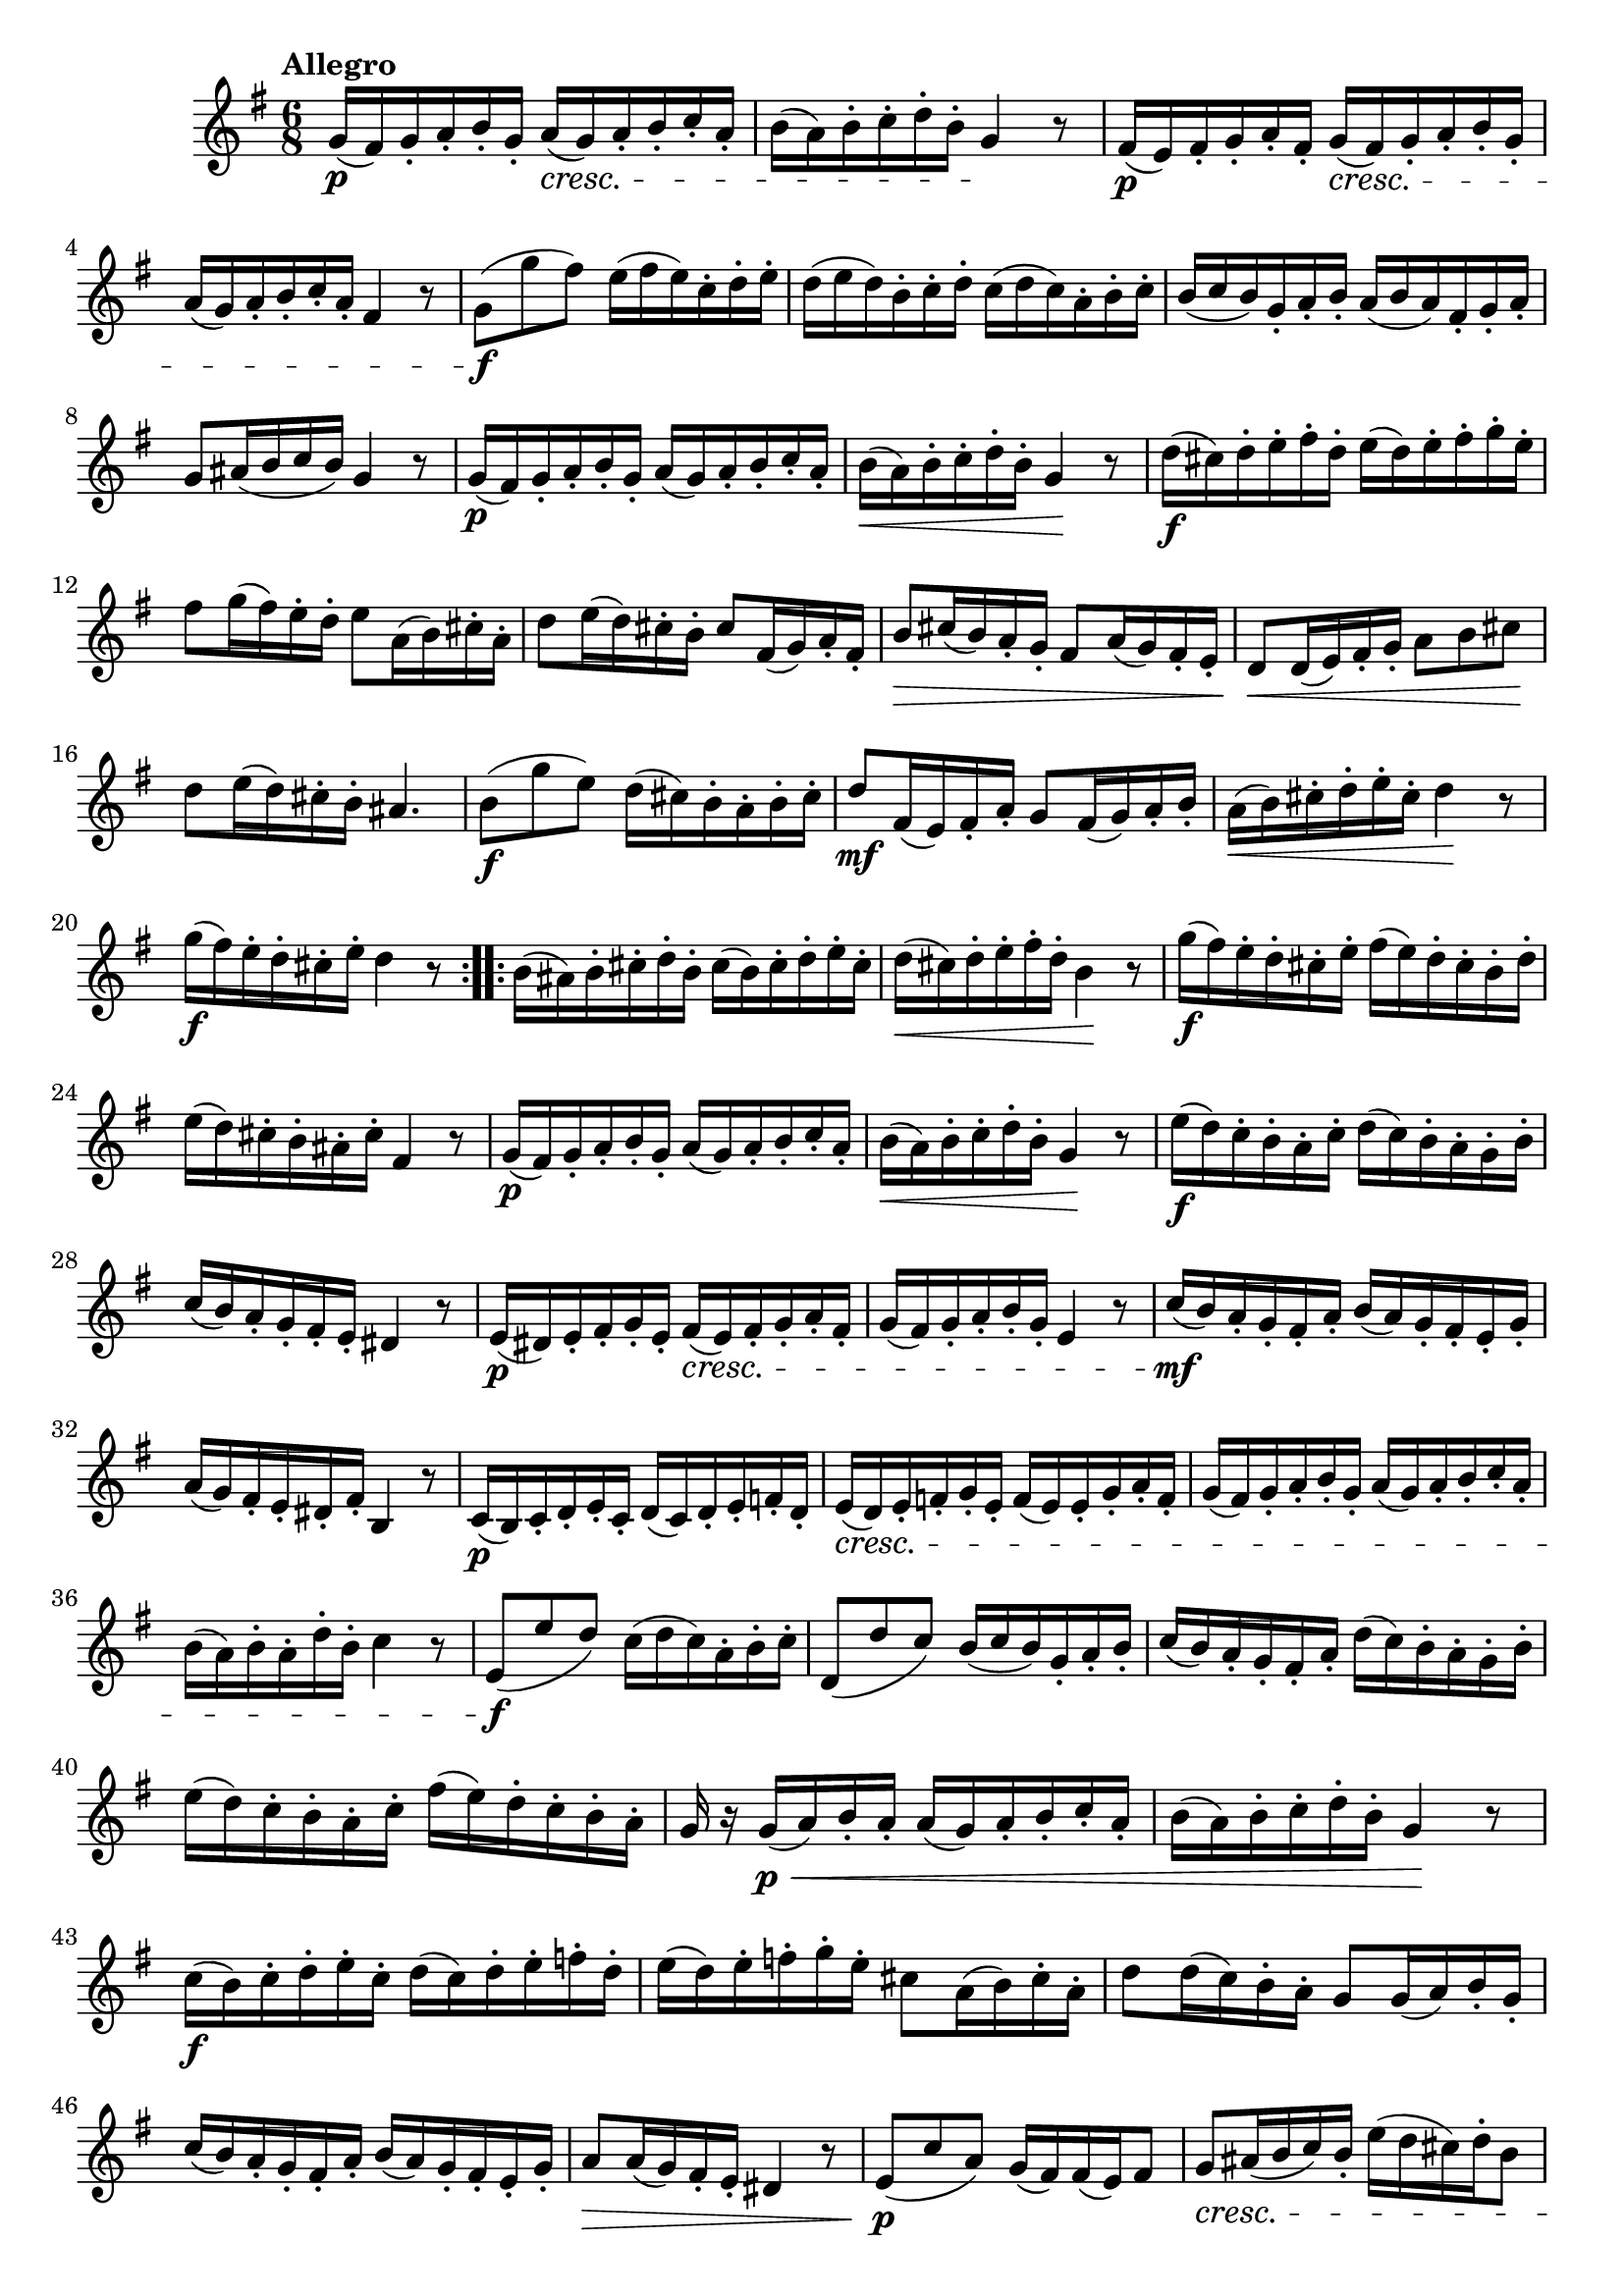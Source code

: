 \version "2.22.0"

\relative {
  \language "english"

  \transposition f

  \tempo "Allegro"

  \key g \major
  \time 6/8

  \repeat volta 2 {
    g'16( \p f-sharp) g-. a-. b-. g-. a( \cresc g) a-. b-. c-. a-. |
    b16( a) b-. c-. d-. b-. g4 \! r8 |
    f-sharp16( \p e) f-sharp-. g-. a-. f-sharp-. g( \cresc f-sharp) g-. a-. b-. g-. |
    a( g) a-. b-. c-. a-. f-sharp4 r8 |
    g8( \f g' f-sharp) e16( f-sharp e) c-. d-. e-. |
    d16( e d) b-. c-. d-. c( d c) a-. b-. c-. |
    b16( c b) g-. a-. b-. a( b a) f-sharp-. g-. a-. |
    g8 a-sharp16( b c b) g4 r8 |
    g16( \p f-sharp) g-. a-. b-. g-. a( g) a-. b-. c-. a-. |
    b16( \< a) b-. c-. d-. b-. g4 \! r8 |
    d'16( \f c-sharp) d-. e-. f-sharp-. d-. e( d) e-. f-sharp-. g-. e-. |
    f-sharp8 g16( f-sharp) e-. d-. e8 a,16( b) c-sharp-. a-. |
    d8 e16( d) c-sharp-. b-. c-sharp8 f-sharp,16( g) a-. f-sharp-. |
    b8 \> c-sharp16( b) a-. g-. f-sharp8 a16( g) f-sharp-. e-. |
    d8 \< d16( e) f-sharp-. g-. a8 b c-sharp \! |
    d8 e16( d) c-sharp-. b-. a-sharp4. |
    b8( \f g' e) d16( c-sharp) b-. a-. b-. c-sharp-. |
    d8 \mf f-sharp,16( e) f-sharp-. a-. g8 f-sharp16( g) a-. b-. |
    a16( \< b) c-sharp-. d-. e-. c-sharp-. d4 \! r8 |
    g16( \f f-sharp) e-. d-. c-sharp-. e-. d4 r8 |
  }
  \repeat volta 2 {
    b16( a-sharp) b-. c-sharp-. d-. b-. c-sharp( b) c-sharp-. d-. e-. c-sharp-. |
    d16( \< c-sharp) d-. e-. f-sharp-. d-. b4 \! r8 |
    g'16( \f f-sharp) e-. d-. c-sharp-. e-. f-sharp( e) d-. c-sharp-. b-. d-. |
    e16( d) c-sharp-. b-. a-sharp-. c-sharp-. f-sharp,4 r8 |
    g16( \p f-sharp) g-. a-. b-. g-. a( g) a-. b-. c-. a-. |
    b16( \< a) b-. c-. d-. b-. g4 \! r8 |
    e'16( \f d) c-. b-. a-. c-. d( c) b-. a-. g-. b-. |
    c16( b) a-. g-. f-sharp-. e-. d-sharp4 r8 |
    e16( \p d-sharp) e-. f-sharp-. g-. e-. f-sharp( \cresc e) f-sharp-. g-. a-. f-sharp-. |
    g16( f-sharp) g-. a-. b-. g-. e4 r8 |
    c'16( \mf b) a-. g-. f-sharp-. a-. b( a) g-. f-sharp-. e-. g-. |
    a16( g) f-sharp-. e-. d-sharp-. f-sharp-. b,4 r8 |
    c16( \p b) c-. d-. e-. c-. d( c) d-. e-. f-. d-. |
    e16( \cresc d) e-. f-. g-. e-. f( e) e-. g-. a-. f-. |
    g16( f-sharp) g-. a-. b-. g-. a( g) a-. b-. c-. a-. |
    b16( a) b-. a-. d-. b-. c4 r8 |
    e,8( \f e' d) c16( d c) a-. b-. c-. |
    d,8( d' c) b16( c b) g-. a-. b-. |
    c16( b) a-. g-. f-sharp-. a-. d( c) b-. a-. g-. b-. |
    e16( d) c-. b-. a-. c-. f-sharp( e) d-. c-. b-. a-. |
    g16 r g( \p \< a) b-. a-. a( g) a-. b-. c-. a-. |
    b16( a) b-. c-. d-. b-. g4 \! r8 |
    c16( \f b) c-. d-. e-. c-. d( c) d-. e-. f-. d-. |
    e16( d) e-. f-. g-. e-. c-sharp8 a16( b) c-sharp-. a-. |
    d8 d16( c) b-. a-. g8 g16( a) b-. g-. |
    c16( b) a-. g-. f-sharp-. a-. b( a) g-. f-sharp-. e-. g-. |
    a8 \> a16( g) f-sharp-. e-. d-sharp4 r8 |
    e8( \p c' a) g16( f-sharp) f-sharp( e) f-sharp8 |
    g8 \cresc a-sharp16( b c) b-. e( d c-sharp) d-. b8 |
    b16( c d) c-. a8 g16( f-sharp e) f-sharp-. d8 |
    g16( f-sharp) g-. a-. b-. g-. c( \f b) c-. d-. e-. c-. |
    a16( g) a-. b-. c-. a-.
      f-sharp( % The Gumpert edition has g here.
      e) f-sharp-. g-. a-. f-sharp-. |
    g4 r8 r4. |
  }
}
